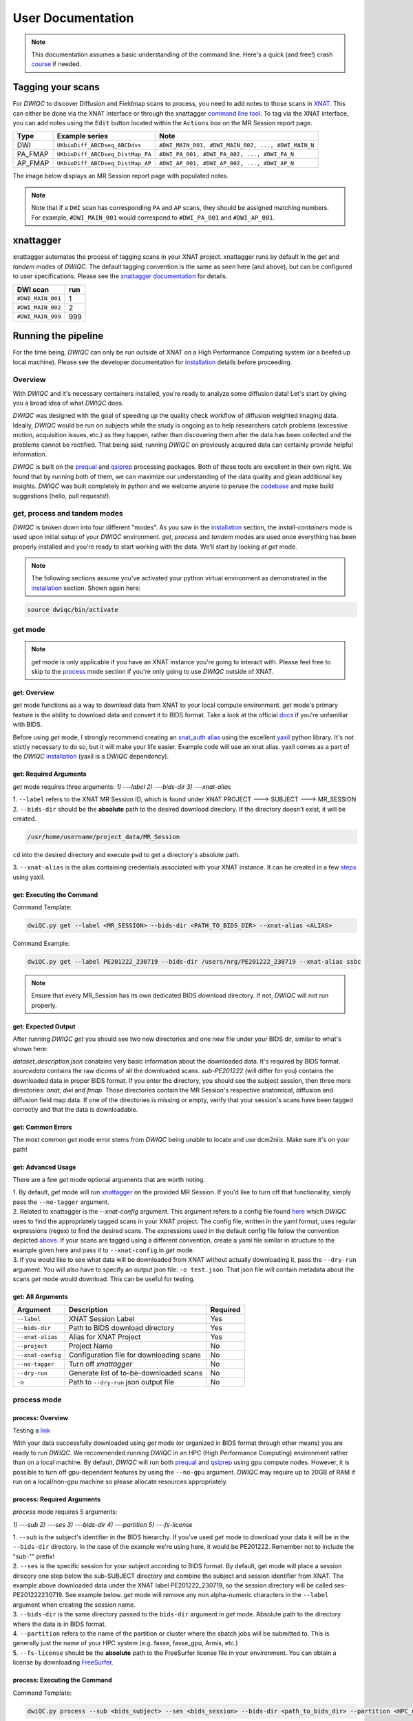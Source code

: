 User Documentation
=======================
.. _XNAT: https://doi.org/10.1385/NI:5:1:11
.. _T1w: https://tinyurl.com/hhru8ytz
.. _prequal: https://github.com/MASILab/PreQual
.. _qsiprep: https://qsiprep.readthedocs.io/en/latest/
.. _installation: developers.html#hpc-installation
.. _FreeSurfer: https://surfer.nmr.mgh.harvard.edu/fswiki/DownloadAndInstall

.. note::
    This documentation assumes a basic understanding of the command line. Here's a quick (and free!) crash `course <https://www.codecademy.com/learn/learn-the-command-line>`_ if needed.

Tagging your scans
------------------
For *DWIQC* to discover Diffusion and Fieldmap scans to process, you need to add notes to those scans in `XNAT`_. This can either be done via the XNAT interface or through the xnattagger `command line tool <https://github.com/harvard-nrg/xnattagger>`_. To tag via the XNAT interface, you can add notes using the ``Edit`` button located within the ``Actions`` box on the MR Session report page.

========= ================================  ===========================================================
Type      Example series                    Note
========= ================================  ===========================================================
DWI       ``UKbioDiff_ABCDseq_ABCDdvs``     ``#DWI_MAIN_001, #DWI_MAIN_002, ..., #DWI_MAIN_N``
PA_FMAP   ``UKbioDiff_ABCDseq_DistMap_PA``  ``#DWI_PA_001, #DWI_PA_002, ..., #DWI_PA_N``
AP_FMAP   ``UKbioDiff_ABCDseq_DistMap_AP``  ``#DWI_AP_001, #DWI_AP_002, ..., #DWI_AP_N``
========= ================================  ===========================================================

The image below displays an MR Session report page with populated notes.

.. note::
   Note that if a ``DWI`` scan has corresponding ``PA`` and ``AP`` scans, they should be assigned matching numbers. For example, ``#DWI_MAIN_001`` would correspond to ``#DWI_PA_001`` and ``#DWI_AP_001``.

.. image:: images/xnat-scan-notes.png

xnattagger
------------
xnattagger automates the process of tagging scans in your XNAT project. xnattagger runs by default in the *get* and *tandem* modes of *DWIQC*. The default tagging convention is the same as seen here (and above), but can be configured to user specifications. Please see the `xnattagger documentation <xnattagger.html>`_ for details. 

================= =======
DWI scan          run
================= =======
``#DWI_MAIN_001`` 1
``#DWI_MAIN_002`` 2
``#DWI_MAIN_999`` 999
================= =======

Running the pipeline
--------------------
For the time being, *DWIQC* can only be run outside of XNAT on a High Performance Computing system (or a beefed up local machine). Please see the developer documentation for `installation`_ details before proceeding.

Overview
^^^^^^^^^
With *DWIQC* and it's necessary containers installed, you're ready to analyze some diffusion data! Let's start by giving you a broad idea of what *DWIQC* does. 

*DWIQC* was designed with the goal of speeding up the quality check workflow of diffusion weighted imaging data. Ideally, *DWIQC* would be run on subjects while the study is ongoing as to help researchers catch problems (excessive motion, acquisition issues, etc.) as they happen, rather than discovering them after the data has been collected and the problems cannot be rectified. That being said, running *DWIQC* on previously acquired data can certainly provide helpful information. 

*DWIQC* is built on the `prequal`_ and `qsiprep`_ processing packages. Both of these tools are excellent in their own right. We found that by running both of them, we can maximize our understanding of the data quality and glean additional key insights. *DWIQC* was built completely in python and we welcome anyone to peruse the `codebase <https://github.com/harvard-nrg/dwiqc>`_ and make build suggestions (hello, pull requests!).

get, process and tandem modes
^^^^^^^^^^^^^^^^^^^^^^^^^^^^^^
*DWIQC* is broken down into four different "modes". As you saw in the `installation`_ section, the *install-containers* mode is used upon initial setup of your *DWIQC* environment. *get*, *process* and *tandem* modes are used once everything has been properly installed and you're ready to start working with the data. We'll start by looking at *get* mode.

.. note::
        The following sections assume you've activated your python virtual environment as demonstrated in the `installation`_ section. Shown again here:

.. code-block:: shell

    source dwiqc/bin/activate

get mode
^^^^^^^^
.. note::
    *get* mode is only applicable if you have an XNAT instance you're going to interact with. Please feel free to skip to the `process <#process-mode>`_ mode section if you're only going to use *DWIQC* outside of XNAT.

get: Overview
"""""""""""""

*get* mode functions as a way to download data from XNAT to your local compute environment. *get* mode's primary feature is the ability to download data and convert it to BIDS format. Take a look at the official `docs <https://bids-specification.readthedocs.io/en/stable/>`_ if you're unfamiliar with BIDS.

Before using *get* mode, I strongly recommend creating an `xnat_auth alias <https://yaxil.readthedocs.io/en/latest/xnat_auth.html>`_ using the excellent `yaxil <https://yaxil.readthedocs.io/en/latest/>`_ python library. It's not stictly necessary to do so, but it will make your life easier. Example code will use an xnat alias. yaxil comes as a part of the *DWIQC* `installation <developers.html#hpc-installation>`_ (yaxil is a *DWIQC* dependency). 

get: Required Arguments
"""""""""""""""""""""""

*get* mode requires three arguments: `1) ---label` `2) ---bids-dir` `3) ---xnat-alias`

| 1. ``--label`` refers to the XNAT MR Session ID, which is found under XNAT PROJECT ---> SUBJECT ---> MR_SESSION

.. image:: images/MR-Session.png

| 2. ``--bids-dir`` should be the **absolute** path to the desired download directory. If the directory doesn't exist, it will be created.

.. code-block:: shell

    /usr/home/username/project_data/MR_Session

``cd`` into the desired directory and execute ``pwd`` to get a directory's absolute path.

| 3. ``--xnat-alias`` is the alias containing credentials associated with your XNAT instance. It can be created in a few `steps <https://yaxil.readthedocs.io/en/latest/xnat_auth.html>`_ using yaxil.

get: Executing the Command
""""""""""""""""""""""""""

Command Template:

.. code-block:: shell

    dwiQC.py get --label <MR_SESSION> --bids-dir <PATH_TO_BIDS_DIR> --xnat-alias <ALIAS>

Command Example:

.. code-block:: shell

    dwiQC.py get --label PE201222_230719 --bids-dir /users/nrg/PE201222_230719 --xnat-alias ssbc

.. note::
    Ensure that every MR_Session has its own dedicated BIDS download directory. If not, *DWIQC* will not run properly. 

get: Expected Output
""""""""""""""""""""

After running *DWIQC* *get* you should see two new directories and one new file under your BIDS dir, similar to what's shown here:

.. image:: images/get-output.png

*dataset_description.json* conatains very basic information about the downloaded data. It's required by BIDS format. *sourcedata* contains the raw dicoms of all the downloaded scans. *sub-PE201222* (will differ for you) contains the downloaded data in proper BIDS format. If you enter the directory, you should see the subject session, then three more directories: *anat*, *dwi* and *fmap*. Those directories contain the MR Session's respective anatomical, diffusion and diffusion field map data. If one of the directories is missing or empty, verify that your session's scans have been tagged correctly and that the data is downloadable.

get: Common Errors
""""""""""""""""""

The most common *get* mode error stems from *DWIQC* being unable to locate and use dcm2niix. Make sure it's on your path! 

get: Advanced Usage
"""""""""""""""""""

There are a few *get* mode optional arguments that are worth noting. 

| 1. By default, *get* mode will run `xnattagger <xnattagger.html>`_ on the provided MR Session. If you'd like to turn off that functionality, simply pass the ``--no-tagger`` argument.

| 2. Related to xnattagger is the `--xnat-config` argument. This argument refers to a config file found `here <https://github.com/harvard-nrg/dwiqc/blob/main/dwiqc/config/dwiqc.yaml>`_ which *DWIQC* uses to find the appropriately tagged scans in your XNAT project. The config file, written in the yaml format, uses regular expressions (regex) to find the desired scans. The expressions used in the default config file follow the convention depicted `above <#tagging-your-scans>`_. If your scans are tagged using a different convention, create a yaml file similar in structure to the example given here and pass it to ``--xnat-config`` in *get* mode. 
 
| 3. If you would like to see what data will be downloaded from XNAT without actually downloading it, pass the ``--dry-run`` argument. You will also have to specify an output json file: ``-o test.json``. That json file will contain metadata about the scans *get* mode would download. This can be useful for testing.

get: All Arguments
""""""""""""""""""

==================== ========================================  ========
Argument             Description                               Required
==================== ========================================  ========
``--label``          XNAT Session Label                        Yes
``--bids-dir``       Path to BIDS download directory           Yes
``--xnat-alias``     Alias for XNAT Project                    Yes
``--project``        Project Name                              No
``--xnat-config``    Configuration file for downloading scans  No
``--no-tagger``      Turn off *xnattagger*                     No
``--dry-run``        Generate list of to-be-downloaded scans   No
``-o``               Path to ``--dry-run`` json output file    No
==================== ========================================  ========

process mode
^^^^^^^^^^^^
process: Overview
"""""""""""""""""

Testing a `link <#get-overview>`_

With your data successfully downloaded using *get* mode (or organized in BIDS format through other means) you are ready to run *DWIQC*. We recommended running *DWIQC* in an HPC (High Performance Computing) environment rather than on a local machine. By default, *DWIQC* will run both `prequal`_ and `qsiprep`_ using gpu compute nodes. However, it is possible to turn off gpu-dependent features by using the ``--no-gpu`` argument. *DWIQC* may require up to 20GB of RAM if run on a local/non-gpu machine so please allocate resources appropriately. 

process: Required Arguments
"""""""""""""""""""""""""""

*process* mode requires 5 arguments:

`1) ---sub` `2) ---ses` `3) ---bids-dir` `4) ---partition` `5) ---fs-license`

| 1. ``--sub`` is the subject's identifier in the BIDS hierarchy. If you've used *get* mode to download your data it will be in the ``--bids-dir`` directory. In the case of the example we're using here, it would be PE201222. Remember not to include the "sub-"" prefix! 

| 2. ``--ses`` is the specific session for your subject according to BIDS format. By default, get mode will place a session direcory one step below the sub-SUBJECT directory and combine the subject and session identifier from XNAT. The example above downloaded data under the XNAT label PE201222_230719, so the session directory will be called ses-PE201222230719. See example below. *get* mode will remove any non alpha-numeric characters in the ``--label`` argument when creating the session name.
 
.. image:: images/session-directory.png

| 3. ``--bids-dir`` is the same directory passed to the ``bids-dir`` argument in *get* mode. Absolute path to the directory where the data is in BIDS format.

| 4. ``--partition`` refers to the name of the partition or cluster where the sbatch jobs will be submitted to. This is generally just the name of your HPC system (e.g. fasse, fasse_gpu, Armis, etc.) 

| 5. ``--fs-license`` should be the **absolute** path to the FreeSurfer license file in your environment. You can obtain a license by downloading `FreeSurfer`_.

process: Executing the Command
""""""""""""""""""""""""""""""

Command Template:

.. code-block:: shell

    dwiQC.py process --sub <bids_subject> --ses <bids_session> --bids-dir <path_to_bids_dir> --partition <HPC_name> --fs-license <path_to_freesurfer_license>

Command Example:

.. code-block:: shell

    dwiQC.py process --sub PE201222 --ses PE201222230719 --bids-dir /users/nrg/PE201222_230719 --partition fasse_gpu --fs-license /home/apps/freesurfer/license.txt


process: Expected Output
""""""""""""""""""""""""

*DWIQC* runtime varies based on available resources, size of data and desired processing steps. Users should expect one session to take 3-5 hours to complete prequal and 7-10 hours to complete qsiprep. Prequal and qsiprep are run in parallel, so total processing time rarely exceeds 10 hours. *DWIQC* also makes use of the FSL tool eddy quad. Eddy quad runs a series of quality assesment commands to generate images and quantitative metric tables. Eddy quad doesn't take more than 10 minutes to run in most cases. A successful *DWIQC* run will contain output from all three of these software packages. 

Prequal Output:

To find the prequal pdf report, navigate to the ``--bids-dir`` directory you passed to *process* mode. The pdf will be located under several layers of directories:

derivatives ---> dwiqc-prequal ---> subject_dir ---> session_dir ---> sub_session_dir_run__dwi ---> OUTPUTS ---> PDF ---> dtiQA.pdf

Download an example :download:`here <examples/dtiQA.pdf>`.

Qsiprep Output:

To find the qsiprep html report, navigate to the ``--bids-dir`` directory you passed to *process* mode. The html file will be located under several layers of directories:

derivatives ---> dwiqc-qsiprep ---> subject_dir ---> session_dir ---> sub_session_dir_run__dwi ---> qsiprep_output ---> qsiprep ---> sub-SUBJECT-imbedded_images.html

Download an example :download:`here <examples/sub-MS881355-imbedded_images.html>`.

Eddy Quad Output:

To find the eddy quad pdf report, navigate to the ``--bids-dir`` directory you passed to *process* mode. The pdf file will be located under several layers of directories:

derivatives ---> dwiqc-prequal ---> subject_dir ---> session_dir ---> sub_session_dir_run__dwi ---> OUTPUTS ---> EDDY ---> SUBJECT_SESSION.qc ---> qc.pdf

Download an example :download:`here <examples/qc.pdf>`.

process: Common Errors
""""""""""""""""""""""

A somewhat common error (affects about 5% of subjects) is an Eddy Volume to Volume registration that looks something like this:

.. image:: images/eddy-error.png

This error means that the FSL tool ``eddy``, which both prequal and qsiprep use in their pipelines, could not find any volumes within a specific shell that did not have intensity outliers. There are three different approaches to solving this problem that have their respective implications: 

| 1. Exclude that session from the larger dataset. This approach ensures that all data meet the same standard of stringency. 

| 2. Change what FSL considers to be an outlier. By default, *DWIQC* tells FSL that an outlier is anything more than 5 standard deviations from the mean. The user could change that to 6 standard deviations, which would increase the liklihood of running eddy successfully while keeping the same standard for all data. 

| 3. Change the number of standard deviations to 6 only for the subjects that are being affected. The theoretical implications of this approach (or any others) are not explored in depth here and it is left to the user to make informed decisions.

.. note:: 
    This error generally only occurs in qsiprep.

To adjust the number of standard deviations, edit a file in your ``--bids-dir`` called ``eddy_params_s2v_mbs.json`` that was created when you first ran *DWIQC*. Open the file and change the argument that says ``--ol_nstd=5`` to ``--ol_nstd=6``. Simply running *DWIQC* again will overwrite the ``eddy_params_s2v_mbs.json`` you just edited, so pass the ``--custom-eddy`` argument to *DWIQC* with the path to the newly edited ``eddy_params_s2v_mbs.json`` file.

.. code-block:: shell

    dwiQC.py process --sub PE201222 --ses PE201222230719 --bids-dir /users/nrg/PE201222_230719 --partition fasse_gpu --fs-license /home/apps/freesurfer/license.txt --custom-eddy /users/nrg/PE201222_230719/eddy_params_s2v_mbs.json

process: Advanced Usage
"""""""""""""""""""""""

Only a few of the many possible *process* mode arguments will be discussed here. 

| 1. ``--qsiprep-config`` and ``--prequal-config`` allow you to customize the arguments passed to qsiprep and prequal. By default, these are the `qsiprep config <https://github.com/harvard-nrg/dwiqc/blob/main/dwiqc/config/qsiprep.yaml>`_ and `prequal config <https://github.com/harvard-nrg/dwiqc/blob/main/dwiqc/config/prequal.yaml>`_ arguments being passed. Using these config files as a template, you can customize your prequal and qsiprep commands. Example usage: ``--prequal-config /users/nrg/PE201222_230719/prequal.yaml``

| 2. ``--xnat-upload`` indicates that the output from *DWIQC* should be uploaded to your XNAT project. ``--xnat-alias`` (see *get* mode) must be passed for this argument to work. Example usage: ``--xnat-upload`` (just passing the argument is sufficient)

| 3. ``--output-resolution`` allows you to specify the resolution of images created by qsiprep. The default is the same as the input data. Example usage: ``--output-resolution 1.0``

| 4. ``--no-gpu`` enables users without access to a gpu node to run *DWIQC*. Note that some advanced process features are not available without gpu computing. Example usage: ``--no-gpu`` (just passing the argument is sufficient)

| 5. ``--sub-tasks`` is used to run either just qsiprep or prequal. Example usage: ``--sub-tasks qsiprep``

| 6. ``--custom-eddy`` is used to pass custom FSL eddy parameters to qsiprep as noted under *Common Errors*. Example usage: ``--custom-eddy /users/nrg/PE201222_230719/eddy_params_s2v_mbs.json``

process: All Arguments
""""""""""""""""""""""

Fill in with box of all possible arguments for *process*.

=============================== ==============================================  ========
Argument                        Description                                     Required
=============================== ==============================================  ========
``--sub``                       Subject label (excluding "sub-")                Yes
``--ses``                       Session label (excluding "ses-")                Yes
``--bids-dir``                  Path to BIDS directory                          Yes
``--partition``                 Name of partition where jobs will be submitted  Yes
``--fs-license``                Path to FreeSurfer License                      Yes
``--run``                       BIDS Run Number                                 No
``--output-resolution``         Resolution of Output Data                       No
``--prequal-config``            Path to prequal command .yaml file              No
``--qsiprep-config``            Path to qsiprep command .yaml file              No
``--no-gpu``                    Turn off GPU functionality                      No
``--sub-tasks``                 Pass only prequal or qsiprep to be run          No
``--xnat-alias``                Alias for XNAT project                          No
``--xnat-upload``               Indicate if results should be uploaded to XNAT  No
``--artifacts-dir``             Location for generated reports                  No
``--custom-eddy``               Path to customized eddy_params.json file        No
=============================== ==============================================  ========

tandem mode
^^^^^^^^^^^

tandem: Overview
""""""""""""""""

*tandem* mode combines the best of both worlds and runs both *get* and *process* modes in a single command. *tandem* mode is only applicable for users hosting data on an XNAT instance and is useful for scripting and batching large numbers of subject data. See `get mode <#get-mode>`_ and `process mode <#process-mode>`_ documentation for further explanation of their functionality.

tandem: Required Arguments
""""""""""""""""""""""""""

*tandem* uses a combination of arguments from *get* and *process*:

`1) ---label` `2) ---bids-dir` `3) ---xnat-alias` `4) ---partition` `5) ---fs-license`

| 1. ``--label`` refers to the XNAT MR Session ID, which is found under XNAT PROJECT ---> SUBJECT ---> MR_SESSION

.. image:: images/MR-Session.png

| 2. ``--bids-dir`` should be the **absolute** path to the desired download directory. If the directory doesn't exist, it will be created.
 
| 3. ``--xnat-alias`` is the alias containing credentials associated with your XNAT project. It can be created using yaxil `documentation <https://yaxil.readthedocs.io/en/latest/xnat_auth.html>`_.

| 4. ``--partition`` refers to the name of the partition or cluster where the sbatch jobs will be submitted to. This is generally just the name of your HPC system (e.g. fasse, fasse_gpu, Armis, etc.)

| 5. ``--fs-license`` should be the **absolute** path to the FreeSurfer license file in your environment. You can obtain a license by downloading `FreeSurfer`_.

tandem: Executing the Command
"""""""""""""""""""""""""""""

Command Template:

.. code-block:: shell

    dwiQC.py tandem --label <bids_subject> --bids-dir <path_to_bids_dir> --xnat-alias <xnat-alias> --partition <HPC_name> --fs-license <path_to_freesurfer_license>

Command Example:

.. code-block:: shell

    dwiQC.py tandem --label PE201222_230719 --bids-dir /users/nrg/PE201222_230719 --xnat-alias ssbc --partition fasse_gpu --fs-license /home/apps/freesurfer/license.txt

tandem: Expected Output
"""""""""""""""""""""""

Please see process mode `expected output <#process-expected-output>`_ documentation regarding expected output.

tandem: Common Errors
"""""""""""""""""""""

Please see `get mode common errors <#get-common-errors>`_ and `process mode common errors <#process-common-errors>`_ documentation regarding common errors.

tandem: Advanced Usage
""""""""""""""""""""""

All the advanced usage arguments for *tandem* mode are the same as the *get* mode and *process* mode advanced usage arguments. They appear here as well for convinience.

| 1. By default, *tandem* mode will run `xnattagger <xnattagger.html>`_ on the provided MR Session. If you'd like to turn off that functionality, simply pass the ``--no-tagger`` argument.

| 2. Related to xnattagger is the `--xnat-config` argument. This argument refers to a config file found `here <https://github.com/harvard-nrg/dwiqc/blob/main/dwiqc/config/dwiqc.yaml>`_ which *DWIQC* uses to find the appropriately tagged scans in your XNAT project. The config file, written in the yaml format, uses regular expressions (regex) to find the desired scans. The expressions used in the default config file follow the convention depicted `above <#tagging-your-scans>`_. If your scans are tagged using a different convention, create a yaml file similar in structure to the example given here and pass it to ``--xnat-config`` in *tandem* mode. 
 
| 3. If you would like to see what data will be downloaded from XNAT without actually downloading it, pass the ``--dry-run`` argument. You will also have to specify an output json file: ``-o test.json``. That json file will contain metadata about the scans *tandem* mode would download. This can be useful for testing.

| 4. ``--qsiprep-config`` and ``--prequal-config`` allow you to customize the arguments passed to qsiprep and prequal. By default, these are the `qsiprep config <https://github.com/harvard-nrg/dwiqc/blob/main/dwiqc/config/qsiprep.yaml>`_ and `prequal config <https://github.com/harvard-nrg/dwiqc/blob/main/dwiqc/config/prequal.yaml>`_ arguments being passed. Using these config files as a template, you can customize your prequal and qsiprep commands. Example usage: ``--prequal-config /users/nrg/PE201222_230719/prequal.yaml``

| 5. ``--xnat-upload`` indicates that the output from *DWIQC* should be uploaded to your XNAT project. ``--xnat-alias`` (see *get* mode) must be passed for this argument to work. Example usage: ``--xnat-upload`` (just passing the argument is sufficient)

| 6. ``--output-resolution`` allows you to specify the resolution of images created by qsiprep. The default is the same as the input data. Example usage: ``--output-resolution 1.0``

| 7. ``--no-gpu`` enables users without access to a gpu node to run *DWIQC*. Note that some advanced process features are not available without gpu computing. Example usage: ``--no-gpu`` (just passing the argument is sufficient)

| 8. ``--sub-tasks`` is used to run either just qsiprep or prequal. Example usage: ``--sub-tasks qsiprep``

| 9. ``--custom-eddy`` is used to pass custom FSL eddy parameters to qsiprep as noted under `common errors <#process-common-errors>`_. Example usage: ``--custom-eddy /users/nrg/PE201222_230719/eddy_params_s2v_mbs.json``


tandem: All Arguments
"""""""""""""""""""""

======================= ==============================================  ========
Argument                Description                                     Required
======================= ==============================================  ========
``--label``             XNAT Session Label                              Yes
``--bids-dir``          Path to BIDS download directory                 Yes
``--xnat-alias``        Alias for XNAT Project                          Yes
``--partition``         Name of partition where jobs will be submitted  Yes
``--fs-license``        Path to FreeSurfer License                      Yes
``--project``           Project Name                                    No
``--xnat-config``       Configuration file for downloading scans        No
``--no-tagger``         Turn off *xnattagger*                           No
``--dry-run``           Generate list of to-be-downloaded scans         No
``-o``                  Path to ``--dry-run`` json output file          No
``--run``               BIDS Run Number                                 No
``--output-resolution`` Resolution of Output Data                       No
``--prequal-config``    Path to prequal command .yaml file              No
``--qsiprep-config``    Path to qsiprep command .yaml file              No
``--no-gpu``            Turn off GPU functionality                      No
``--sub-tasks``         Pass only prequal or qsiprep to be run          No
``--xnat-alias``        Alias for XNAT project                          No
``--xnat-upload``       Indicate if results should be uploaded to XNAT  No
``--artifacts-dir``     Location for generated reports                  No
``--custom-eddy``       Path to customized eddy_params.json file        No
======================= ==============================================  ========

Understanding the Report Page
-----------------------------

.. note::
      This section is only relevant for users uploading *DWIQC* output to an XNAT instance.


Left pane
^^^^^^^^^
The left pane is broken up into several distinct sections. Each section will be described below.

Summary
"""""""
The ``Summary`` pane orients the user to what MR Session they're currently looking at and various processing details.

.. image:: images/xnat-acq-left-summary.png

============== ==================================
Key            Description
============== ==================================
MR Session     MR Session label
Date Processed Processing date
PA Fmap Scan   PA Fieldmap used
AP Fmap Scan   AP Fieldmap used
DWI Scan       DWI scan used
============== ==================================

SNR/CNR Metrics
"""""""""""""""
The ``SNR/CNR Metrics`` pane displays SNR/CNR metrics computed *for each individual shell*.

.. image:: images/xnat-acq-left-snr-metrics.png

=========== ======================= =================================================
Metric      From                    Description                              
=========== ======================= =================================================
B0 SNR      Eddy Quad (Prequal/FSL) Signal-to-noise ratio for B0 Shell
BN CNR      Eddy Quad (Prequal/FSL) Contrast-to-noise ratio for each shell
=========== ======================= =================================================

.. note::
      Anywhere you see "Eddy Quad (Prequal/FSL)" means that FSL's Eddy Quad tool was run on Prequal output.

Motion Metrics
""""""""""""""
The ``Motion Metrics`` pane displays motion metrics computed over dwi scan(s).

.. image:: images/xnat-acq-left-motion.png

================= ======================= ===========================================================
Metric            From                    Description
================= ======================= ===========================================================
Avg Abs Motion    Eddy Quad (Prequal/FSL) Estimated amount of all motion in any direction
Avg Rel Motion    Eddy Quad (Prequal/FSL) Estimated motion relative to initial head position
Avg X Translation Eddy Quad (Prequal/FSL) Estimated X translation motion
Avg Y Translation Eddy Quad (Prequal/FSL) Estimated Y translation motion
Avg Z Translation Eddy Quad (Prequal/FSL) Estimated Z translation motion
================= ======================= ===========================================================

Files
"""""
The ``Files`` pane contains the most commonly requested files. Clicking on any of these files will display that file in the browser.

.. image:: images/xnat-acq-left-files.png

======================= ======================= ======================================================
File                    From                    Description
======================= ======================= ======================================================
B0 Average              Eddy Quad (Prequal/FSL) BO Shell Average Image
Brain Mask              Qsiprep                 Gray Matter, White Matter and Pial Boundaries
FA Map                  Prequal                 Fractional Anisotropy Map
MD Map                  Prequal                 Mean Diffusivity Map
Eddy Outlier Sices      Prequal                 Plot of Slices with Motion Outliers
T1 Registration         Qsiprep                 GIF of T1w image to Template Registration
Denoise                 Qsiprep                 GIF of DWI Image Pre and Post Denoising
Motion Plot             Eddy Quad (Prequal/FSL) Translational and rotational motion, displacement
Prequal Report          Prequal                 Prequal PDF Report
Eddy Quad Report        Eddy Quad (Prequal/FSL) Eddy Quad PDF Report
Qsiprep Report          Qsiprep                 Qsiprep HTML Report
Carpet Plot             Qsiprep                 Maximum Framewise Displacement Plot
======================= ======================= ======================================================

.. note:: 
      Clicking on any of the ``Report`` files will open the complete report in a new tab in your browser for viewing. You can also download them from the new tab.

Tabs
^^^^
To the right of the `left pane <#left-pane>`_ you'll find a tab container. The following section explains the contents of each tab.

Images
""""""
The ``Images`` tab displays a zoomed out view of the FA and MD image maps, motion plots, brain mask, motion outlier slices, average shell images and a maximum framewise displacement plot.

.. image:: images/logo.png

Clicking on an image within the ``Images`` tab will display a larger version of that image in the browser.

.. image:: images/motion-plot.png

Prequal Report tab
""""""""""""""""""
The ``Prequal Report`` tab displays the complete Prequal PDF report.

.. image:: images/prequal-tab.png

Eddy Quad Report Tab
""""""""""""""""""""
The ``Eddy Quad Report`` tab displays key metrics and figures from the FSL Eddy command. 

.. image:: images/eddy-quad-tab.png

Qsiprep Report Tab
""""""""""""""""""
The ``Qsiprep Report`` tab displays the complete Qsiprep HTML report.

.. image:: images/qsiprep-tab.png

All Stored Files
""""""""""""""""
The ``All Stored Files`` tab contains a list of *every file* stored by *DWIQC*.

.. image:: images/all-stored-files-tab.png

.. note::
   Clicking on a file within the ``All Stored Files`` tab will download that file.

================================= =================================================
File                              Description
================================= =================================================
B0 Image                          B0 Volume/Shell
BN Images                         Images from Each Shell
FA Map                            Fractional Anisotropy Map
MD Map                            Mead Diffusivity Map
Eddy Outlier Slices               Plot of Slices with Motion Outliers
Motion Translations               Plot of motion translations across DWI scan
Motion Rotations                  Plot of motion rorations acorss DWI scan
Motion Displacements              Plot of motion displacements across DWI scan
Prequal PDF Report                Complete Prequal Report
Eddy Quad PDF Report              Complete Eddy Quad Report (run on Prequal output)
Qsiprep HTML Report               Complete Qsiprep Report in HTML Format
Qsiprep PDF Report                Complete Qsiprep Report in PDF Format
T1 Registration                   GIF of T1w image to Template Registration
Complete Motion Plot              Motion plot including transl, rot, displacements
Brain Mask/Segmentations          Gray Matter/White Matter Segmentations and Mask
B0 Volume                         B0 Volume from DWI Scan
================================= =================================================
